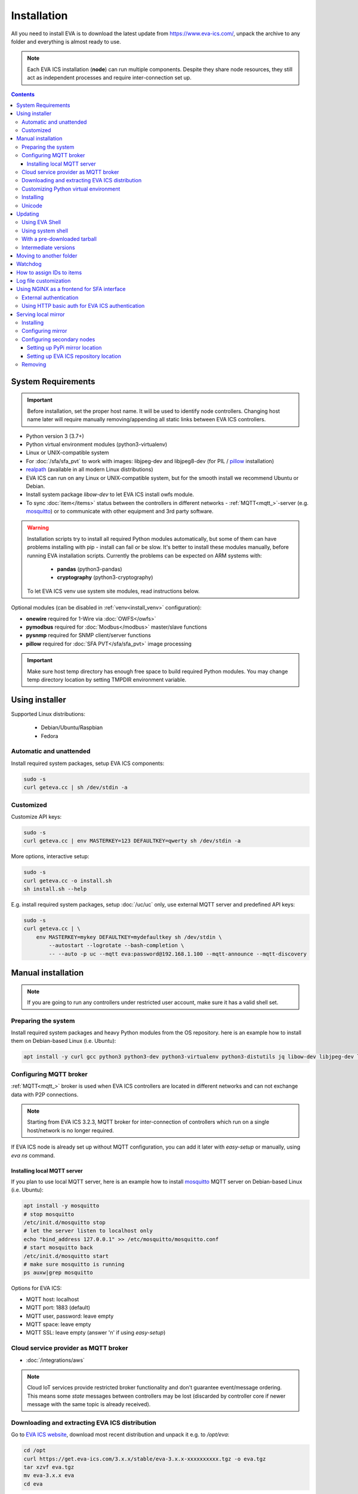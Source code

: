 Installation
************

All you need to install EVA  is to download the latest update from
https://www.eva-ics.com/, unpack the archive to any folder and everything is
almost ready to use.

.. note::

    Each EVA ICS installation (**node**) can run multiple components. Despite
    they share node resources, they still act as independent processes and
    require inter-connection set up.

.. contents::

System Requirements
===================

.. important::

    Before installation, set the proper host name. It will be used to
    identify node controllers. Changing host name later will require manually
    removing/appending all static links between EVA ICS controllers.

* Python version 3 (3.7+)

* Python virtual environment modules (python3-virtualenv)

* Linux or UNIX-compatible system

* For :doc:`/sfa/sfa_pvt` to work with images: libjpeg-dev and libjpeg8-dev
  (for PIL / `pillow <https://python-pillow.org/>`_ installation)

* `realpath <http://www.gnu.org/software/coreutils/realpath>`_ (available in
  all modern Linux distributions)

* EVA ICS can run on any Linux or UNIX-compatible system, but for the smooth
  install we recommend Ubuntu or Debian.

* Install system package *libow-dev* to let EVA ICS install owfs module.

* To sync :doc:`item</items>` status between the controllers in different
  networks - :ref:`MQTT<mqtt_>`-server (e.g. `mosquitto
  <http://mosquitto.org/>`_) or to communicate with other equipment and 3rd
  party software.

.. warning::

    Installation scripts try to install all required Python modules
    automatically, but some of them can have problems installing with pip -
    install can fail or be slow. It's better to install these modules manually,
    before running EVA installation scripts. Currently the problems can be
    expected on ARM systems with:

        * **pandas** (python3-pandas)
        * **cryptography** (python3-cryptography)

    To let EVA ICS venv use system site modules, read instructions below.

Optional modules (can be disabled in :ref:`venv<install_venv>` configuration):

* **onewire** required for 1-Wire via :doc:`OWFS</owfs>`
* **pymodbus** required for :doc:`Modbus</modbus>` master/slave functions
* **pysnmp** required for SNMP client/server functions
* **pillow** required for :doc:`SFA PVT</sfa/sfa_pvt>` image processing

.. important::

   Make sure host temp directory has enough free space to build required Python
   modules. You may change temp directory location by setting TMPDIR
   environment variable.

Using installer
===============

Supported Linux distributions:

 * Debian/Ubuntu/Raspbian
 * Fedora

Automatic and unattended
------------------------

Install required system packages, setup EVA ICS components:

.. code-block:: bash

    sudo -s
    curl geteva.cc | sh /dev/stdin -a

Customized
----------

Customize API keys:

.. code-block:: bash

    sudo -s
    curl geteva.cc | env MASTERKEY=123 DEFAULTKEY=qwerty sh /dev/stdin -a

More options, interactive setup:

.. code-block:: bash

    sudo -s
    curl geteva.cc -o install.sh
    sh install.sh --help

E.g. install required system packages, setup :doc:`/uc/uc` only, use external
MQTT server and predefined API keys:

.. code-block:: bash

    sudo -s
    curl geteva.cc | \
        env MASTERKEY=mykey DEFAULTKEY=mydefaultkey sh /dev/stdin \
            --autostart --logrotate --bash-completion \
            -- --auto -p uc --mqtt eva:password@192.168.1.100 --mqtt-announce --mqtt-discovery

Manual installation
===================

.. note::

    If you are going to run any controllers under restricted user account,
    make sure it has a valid shell set.

Preparing the system
--------------------

Install required system packages and heavy Python modules from the OS
repository. here is an example how to install them on Debian-based Linux (i.e.
Ubuntu):

.. code-block:: bash

    apt install -y curl gcc python3 python3-dev python3-virtualenv python3-distutils jq libow-dev libjpeg-dev libjpeg8-dev

Configuring MQTT broker
-----------------------

:ref:`MQTT<mqtt_>` broker is used when EVA ICS controllers are located in
different networks and can not exchange data with P2P connections.

.. note::

    Starting from EVA ICS 3.2.3, MQTT broker for inter-connection of
    controllers which run on a single host/network is no longer required.

If EVA ICS node is already set up without MQTT configuration, you can add it
later with *easy-setup* or manually, using *eva ns* command.

Installing local MQTT server
~~~~~~~~~~~~~~~~~~~~~~~~~~~~

If you plan to use local MQTT server, here is an example how to install
`mosquitto`_ MQTT server on Debian-based Linux (i.e.
Ubuntu):

.. code-block:: bash

    apt install -y mosquitto
    # stop mosquitto
    /etc/init.d/mosquitto stop
    # let the server listen to localhost only
    echo "bind_address 127.0.0.1" >> /etc/mosquitto/mosquitto.conf
    # start mosquitto back
    /etc/init.d/mosquitto start
    # make sure mosquitto is running
    ps auxw|grep mosquitto

Options for EVA ICS:

* MQTT host: localhost
* MQTT port: 1883 (default)
* MQTT user, password: leave empty
* MQTT space: leave empty
* MQTT SSL: leave empty (answer 'n' if using *easy-setup*)

Cloud service provider as MQTT broker
-------------------------------------

* :doc:`/integrations/aws`

.. note::

    Cloud IoT services provide restricted broker functionality and don't
    guarantee event/message ordering. This means some *state* messages between
    controllers may be lost (discarded by controller core if newer message with
    the same topic is already received).

Downloading and extracting EVA ICS distribution
-----------------------------------------------

Go to `EVA ICS website <https://www.eva-ics.com/>`_, download most recent
distribution and unpack it e.g. to */opt/eva*:

.. code-block:: bash

    cd /opt
    curl https://get.eva-ics.com/3.x.x/stable/eva-3.x.x-xxxxxxxxxx.tgz -o eva.tgz
    tar xzvf eva.tgz
    mv eva-3.x.x eva
    cd eva

.. _install_venv:

Customizing Python virtual environment
--------------------------------------

Starting from 3.2.1, EVA ICS uses Python virtual environment (venv). This makes
software installation more stable, as it uses only tested versions of 3rd party
libraries.

EVA ICS installation script automatically creates Python virtual environment in
./python3 folder. It can be customized/recreated later manually, using command:

.. code-block:: bash

    ./install/build-venv
    
If you want to rebuild venv from scratch, delete *python3* folder completely.

On some systems (e.g. ARM-based computers) venv installation can be tricky: you
can expect slow installation time or problems with some heavy modules (e.g.
*pandas*, *cryptography*).

To solve this:

* If you already run the installation and it has failed, delete *./python3*
  folder.

* Go to *./etc* folder, copy *venv-dist* to *venv* and customize virtual
  environment options.

    * **USE_SYSTEM_PIP=1** allows to use system-installed pip3 (*apt-get install
      python3-pip*) in case installation script has a problems downloading /
      installing it.

    * **PYTHON=python3** here you may specify custom Python executable.

    * **SYSTEM_SITE_PACKAGES=1** virtual environment will use system site
      packages if their versions match with requested.

    * **SKIP** here you can specify the packages (in quotes, space separated),
      which should be skipped (e.g.  *pandas cryptography* and install it with
      *apt-get install python3-pandas python3-cryptography* instead). To let
      venv use system package, *SYSTEM_SITE_PACKAGES=1* should also be present.

    * **EXTRA** extra modules to install, e.g. required by :ref:`PHIs<phi>`,
      used by :doc:`logic macros</lm/macros>` or :doc:`macro
      extensions</lm/ext>` etc.

    * **PIP_EXTRA_OPTIONS** specify extra options for *pip3*, e.g. *-v* for
      verbose installation.

.. note::

    Customize venv only if you have serious problems installing EVA ICS with
    default options, as the system may became unstable when versions of 3rd
    party libraries are different from tested.

Options, specified in *./etc/venv* are also used by EVA ICS update scripts,
which check/rebuild venv on every system update.

Installing
----------

.. warning::

    If you want to run some components under restricted users, create **var**
    and **log** folders in EVA installation dir and make sure the restricted
    users have an access to these folders before running *easy-setup*. If
    you've customized ini files in *etc*, make sure the restricted user has an
    access to both <component>.ini and <component>_apikeys.ini.

    If you want to make some initial customization, e.g. name the controllers
    different from the host name, make changes in *etc/uc.ini*, *etc/lm.ini*
    and *etc/sfa.ini* configs first.

* For the interactive setup, run *./easy-setup* in EVA folder and follow the
  instructions.
* For the automatic setup, run *./easy-setup -h* in EVA folder and choose
  the installation type.

Setup log rotation by placing *etc/logrotate.d/eva-\** files to
*/etc/logrotate.d* system folder. Correct the paths to EVA files if necessary.

.. code-block:: bash

    cp ./etc/logrotate.d/eva-* /etc/logrotate.d/

Setup automatic launch at boot time by placing *EVADIR/sbin/eva-control start*
command into system startup e.g. either to */etc/rc.local* on System V, or for
systems with *systemd* (all modern Linux distributions):

.. code-block:: bash

    cp ./etc/systemd/eva-ics.service /etc/systemd/system/
    systemctl enable eva-ics

Unicode
-------

EVA ICS supports unicode out-of-the-box. If your system has problems, rebuild
locales and then restart EVA ICS controllers:

.. code-block:: bash

    sudo dpkg-reconfigure locales
    sudo eva server restart


Updating
========

.. warning::

    Before updating from the previous version, read `update
    manifest <https://github.com/alttch/eva3/blob/3.3.1/UPDATE.rst>`_.

Using EVA Shell
---------------

* Backup everything in system shell

* Launch EVA Shell (*/opt/eva/bin/eva-shell* or *eva -I*)

* Backup configuration (type *backup save* command in EVA Shell)

* Type *update* command in EVA Shell

.. note::

    EVA ICS repository URL has been changed to https://get.eva-ics.com. If
    you've got "Update completed" message but update process hasn't even been
    started, try executing *update* command specifying EVA ICS repository
    directly:
    
    *update -u https://get.eva-ics.com*

Using system shell
------------------

* Backup everything
* Run the following command:

.. code-block:: bash

    curl -s <UPDATE_SCRIPT_URL> | bash /dev/stdin
    #e.g.
    #curl -s https://get.eva-ics.com/3.3.1/stable/update.sh | bash /dev/stdin

* If updating from 3.0.2 or below, you may also want to enable controller
  watchdog (copy *etc/watchdog-dist* to *etc/watchdog* and edit the options if
  required)

.. note::

    The system downgrade is officially not supported and not recommended.

With a pre-downloaded tarball
-----------------------------

Put *update.sh* and the new version tarball to EVA ICS root directory
(/opt/eva). Run the update:

.. code-block:: bash

    ./update.sh

The script will use tarball located in EVA ICS directory. If the required
version tarball file doesn't exists, it will be downloaded.

To prepare Python venv and explore new version files (e.g. may be required for
the offline updating), run

.. code-block:: bash

    env CHECK_ONLY=1 bash update-xxxxxxx.sh

The script will exit after preparing the virtual environment. The new version
files will be kept in *_update* directory.

Intermediate versions
---------------------

It is usually absolutely safe to update old EVA ICS installations to newer
version without applying all intermediate updates.

However, it is highly recommended to read update manifests for all skipped
versions and combine before / after update instructions.

Moving to another folder
========================

EVA ICS doesn't depend on any system paths, this allows to easy rename or move
its folder or clone the installation. Just do the following:

* stop EVA ICS (*./sbin/eva-control stop*)
* rename, move or copy EVA ICS folder
* if you've copied the folder, edit configuration files to make sure components
  use different ports and/or interfaces
* start EVA ICS back (*./sbin/eva-control start*)
* correct logrotate and on-boot startup paths

Watchdog
========

Watchdog process is started automatically for each EVA controller and tests it
with the specified interval. Controller should respond to API call **test**
within the specified API timeout or it is forcibly restarted.

Watchdog configuration is located in file *etc/watchdog* and has the following
params:

* **WATCHDOG_INTERVAL** checking frequency (default: 30 sec)
* **WATCHDOG_MAX_TIMEOUT** maximum API timeout (default: 5 sec)
* **WATCHDOG_DUMP** if the controller is not responding, try to create crash
  dump before restarting (default: no).

How to assign IDs to items
==========================

All system :doc:`items</items>` including :doc:`macros</lm/macros>` have their
own ids. Item id should be unique within one server in **simple**
:ref:`layout<item_layout>`. When using **enterprise** layout, it is possible
for items to have the same id in different groups, however full item id
(*group/id*) should be always unique within one controller.

.. note::

    Before adding items, consider what kind of :ref:`layout<item_layout>` you
    want to use: simple or enterprise

    Starting from 3.2.0, default item layout is **enterprise**.

Item groups can coincide and often it is convenient to make them similar: for
example, if you set *groups=security/#* in API key config file, you will allow
the key to access all the items in the security group and its subgroups
regardless of whether it is macro, sensor or logic variable. To set access to
a group of particular items, use oids, e.g. *groups=sensor:security/#*.

This does not apply to :doc:`decision rules</lm/decision_matrix>` and
:doc:`macros</lm/macros>`: a unique id is generated for each rule
automatically, macro id should be always unique.

.. note::

    The triple underline (**___**) is used by system and should not be used in
    item IDs or groups.

Log file customization
======================

Perform these on the installed Python modules to avoid any extra information in
logs:

* **dist-packages/ws4py/websocket.py** and **dist-packages/ws4py/manager.py** -
  replace all *logger.error* calls to *logger.info*

* **dist-packages/urllib3/connectionpool.py** - if you set up the controllers
  to bypass SSL verifications (don't do this on production!), remove or comment

         if not conn.is_verified:warnings.warn((....

.. _install_frontend:

Using NGINX as a frontend for SFA interface
===========================================

External authentication
-----------------------

Suppose `NGINX <https://www.nginx.com/>`_ operates on 8443 port with SSL, and
:doc:`/sfa/sfa` - without SSL. Let's make the task even more complicated: let
NGINX receive the request not directly, but via port forwarding from the router
listening on an external domain (i.e. port 35200).

Additionally, we want to authorize:

* by IP address or
* basic auth by username/password or
* by cookie-token (required for EVA Android Client since it passes basic auth
  only when the server is requested for the first time)

The server should allow access upon the authorization of any type.

Our final config for all of this should look like:

.. code-block:: nginx

    map $cookie_letmein $eva_hascookie {
      "STRONGSECRETRANDOMTOKEN" "yes";
      default           "no";      
    }

    geo $eva_ip_based {            
      192.168.1.0/24 "yes"; # our internal network
      default        "no";
    }

    map $eva_hascookie$eva_ip_based $eva_authentication {
      "yesyes" "off"; # cookie and IP matched - OK
      "yesno"  "off"; # cookie matched, IP did not - OK
      "noyes"  "off"; # cookie did not match, IP did - OK
      default  "?"; # everything else - demand the password 
    }

    upstream eva-sfa {
            server 127.0.0.1:8828;
    }

    server {
        listen 192.168.1.1:8443;
        server_name  eva;
        ssl                  on;
        ssl_certificate /opt/eva/etc/eva.crt;
        ssl_certificate_key /opt/eva/etc/eva.key;
        ssl_session_timeout  1m;

        # proxy for HTTP
        location / {
            auth_basic $eva_authentication; 
            auth_basic_user_file /opt/eva/etc/htpasswd;
            add_header Set-Cookie "letmein=STRONGSECRETRANDOMTOKEN;path=/";
            proxy_buffers 16 16k;
            proxy_buffer_size 16k;
            proxy_busy_buffers_size 240k;   
            proxy_pass http://eva-sfa;
            # a few variables for backend, though in fact EVA requires X-Real-IP only
            proxy_set_header X-Host $host;  
            proxy_set_header Host $host;    
            proxy_set_header X-Real-IP $remote_addr;
            proxy_set_header X-Forwarded-Proto https;
            proxy_set_header X-Frontend "nginx";
            proxy_redirect http://internal.eva.domain/ui/ https://external.eva.domain:35200/ui/;
        }

        # proxy for WebSocket
        location /ws {
            auth_basic $eva_authentication; 
            auth_basic_user_file /opt/eva3/etc/htpasswd;
            proxy_http_version 1.1;
            proxy_set_header Upgrade $http_upgrade;
            proxy_set_header Connection "upgrade";
            proxy_buffers 16 16k;
            proxy_buffer_size 16k;
            proxy_busy_buffers_size 240k;   
            proxy_pass http://eva-sfa;      
            proxy_set_header X-Host $host;  
            proxy_set_header Host $host;    
            proxy_set_header X-Real-IP $remote_addr;
            proxy_set_header X-Forwarded-Proto https;
            proxy_set_header X-Frontend "nginx";
        }
    }

Using HTTP basic auth for EVA ICS authentication
------------------------------------------------

The following example demonstrates how to use basic authentication and
automatically log in user into SFA UI.

Firstly, set *user_hook* option in *./etc/sfa.ini*, this will allow EVA ICS to
sync htpasswd file with SFA users (make sure *htpasswd* program is installed as
well).

.. code-block:: ini

    [server]
    .......
    user_hook = /opt/eva/xbin/htpasswd.sh /opt/eva/etc/htpasswd

Then, front-end config (e.g. for NGINX) should look like:

.. code-block:: nginx

    upstream eva-sfa {
            server 127.0.0.1:8828;
        }

    server {
        listen 80 default_server;

        location / {
            auth_basic $eva_authentication;
            auth_basic_user_file /opt/eva/etc/htpasswd;
            rewrite ^/pvt/(.+)$ /pvt?f=$1 last;
            proxy_buffers 16 16k;
            proxy_buffer_size 16k;
            proxy_busy_buffers_size 240k;
            proxy_pass http://eva-sfa;
            proxy_set_header X-Host $host;
            proxy_set_header Host $host;
            proxy_set_header X-Real-IP $remote_addr;
            proxy_set_header X-Forwarded-Proto http;
            proxy_set_header X-Port $server_port;
            proxy_set_header X-Frontend "nginx";
        }

        location /ws {
            proxy_http_version 1.1;
            proxy_set_header Upgrade $http_upgrade;
            proxy_set_header Connection "upgrade";
            proxy_buffering off;
            proxy_pass http://eva-sfa;
            proxy_set_header X-Host $host;
            proxy_set_header Host $host;
            proxy_set_header X-Real-IP $remote_addr;
            proxy_set_header X-Forwarded-Proto http;
            proxy_set_header X-Port $server_port;
            proxy_set_header X-Frontend "nginx";
        }
    }

With such setup, :ref:`js_framework`-based interface doesn't perform any
authentication, *$eva.start()* function is called as soon as UI is loaded.
API method *login* called by framework function will automatically log in user
using basic authentication credentials provided to front-end server.

Serving local mirror
====================

If secondary nodes have unstable, slow or no Internet connection, the local
mirror can be configured. The mirror can be hosted by nodes, where
:doc:`/sfa/sfa` is set up. The SFA node, which hosts the mirror, must have the
Internet connection.

The mirror hosts both EVA ICS distribution and all required Python modules +
their dependencies.

After creation / update, the mirror hosts EVA ICS version / build, which the
primary node has got. It is possible to host the mirror for a single version
only.

For the secondary nodes with the Internet connection, using mirrors is not
required.

Installing
----------

The mirror is automatically created with a command:

.. code:: bash

    eva mirror update

The same command is also used to update mirror files.

.. note::

    If the mirror wasn't used before, the local SFA controller must be
    restarted to serve the mirror directory:

    .. code:: bash

        eva sfa server restart

The mirror should be updated every time after the host node is update. There is
also "-M" flag for "eva update" command to perform the mirror update
automatically.

Configuring mirror
------------------

The local mirror duplicates settings from "etc/venv". Modules from "SKIP"
section are not mirrored, modules from "EXTRA" section are included.

This means if any node uses extra Python modules, it is better to include them
in "EXTRA" section of "etc/venv" of the node the mirror is configured on.

.. note::

    After adding extra modules, update mirror with "eva mirror update" command.

Configuring secondary nodes
---------------------------

After updating, EVA shell tries to determine the local SFA IP address / port
and automatically gives configuration instructions. In complicated setups,
IP/port may differ and need to be corrected manually.

If the mirror is set up properly, the following url should display a web page
with EVA ICS version and build:

    \http://<SFA_IP>:<PORT>/mirror/

Setting up PyPi mirror location
~~~~~~~~~~~~~~~~~~~~~~~~~~~~~~~

On secondary nodes, open "etc/venv" file and add *PIP_EXTRA_OPTIONS* field, as
given by mirror update command. If the field already exists, merge existing
options with the new:

    PIP_EXTRA_OPTIONS="-i \http://<SFA_IP>:<PORT>/mirror/pypi/local --trusted-host <SFA_IP>"

Setting up EVA ICS repository location
~~~~~~~~~~~~~~~~~~~~~~~~~~~~~~~~~~~~~~

Secondary nodes must to be updated with "-u
\http://<SFA_IP>:<PORT>/mirror/eva" extra option for "eva update"
command.

It is also possible to configure the default repository location, by editing
the file "etc/eva_shell.ini" (copy it from *eva-shell.ini-dist*, if doesn't
exists), section "update", field "url":

.. code:: ini

    [update]
    url = http://<SFA_IP>:<PORT>/mirror/eva

Removing
--------

Remove "mirror" in EVA ICS directory:

.. code:: bash

    rm -rf /opt/eva/mirror

Optionally, restart the local SFA instance after.
